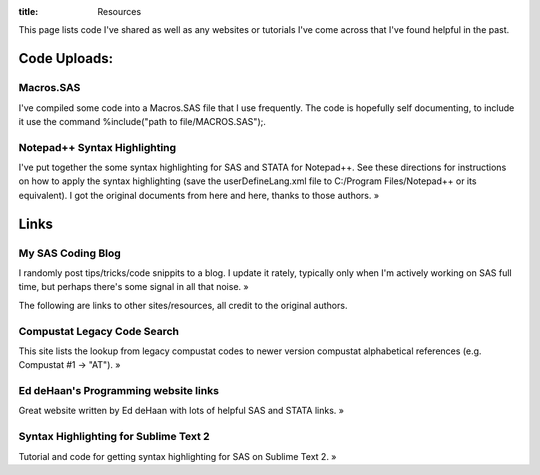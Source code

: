 :title: Resources

This page lists code I've shared as well as any websites or tutorials I've come across that I've found helpful in the past.


Code Uploads:
======================================

Macros.SAS
---------------------------------------
I've compiled some code into a Macros.SAS file that I use frequently. The code is hopefully self documenting, to include it use the command %include("path to file/MACROS.SAS");.

Notepad++ Syntax Highlighting
---------------------------------------
I've put together the some syntax highlighting for SAS and STATA for Notepad++. See these directions for instructions on how to apply the syntax highlighting (save the userDefineLang.xml file to C:/Program Files/Notepad++ or its equivalent). I got the original documents from here and here, thanks to those authors. »

Links
======================================

My SAS Coding Blog
---------------------------------------
I randomly post tips/tricks/code snippits to a blog. I update it rately, typically only when I'm actively working on SAS full time, but perhaps there's some signal in all that noise. »

The following are links to other sites/resources, all credit to the original authors.

Compustat Legacy Code Search
---------------------------------------
This site lists the lookup from legacy compustat codes to newer version compustat alphabetical references (e.g. Compustat #1 -> "AT"). »

Ed deHaan's Programming website links
---------------------------------------
Great website written by Ed deHaan with lots of helpful SAS and STATA links. »

Syntax Highlighting for Sublime Text 2
---------------------------------------
Tutorial and code for getting syntax highlighting for SAS on Sublime Text 2. »
